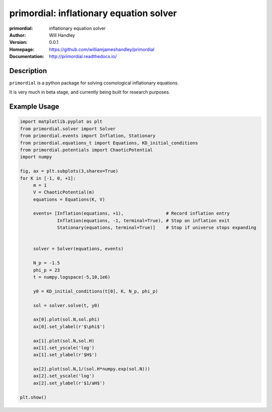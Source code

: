 ========================================
primordial: inflationary equation solver
========================================
:primordial: inflationary equation solver
:Author: Will Handley
:Version: 0.0.1
:Homepage: https://github.com/williamjameshandley/primordial
:Documentation: http://primordial.readthedocs.io/

.. image:: https://travis-ci.org/williamjameshandley/primordial.svg?branch=master
   :target: https://travis-ci.org/williamjameshandley/primordial
   :alt: Build Status
.. image:: https://codecov.io/gh/williamjameshandley/primordial/branch/master/graph/badge.svg
   :target: https://codecov.io/gh/williamjameshandley/primordial
   :alt: Test Coverage Status
.. image:: https://badge.fury.io/py/primordial.svg
   :target: https://badge.fury.io/py/primordial
   :alt: PyPi location
.. image:: https://readthedocs.org/projects/primordial/badge/?version=latest
   :target: https://primordial.readthedocs.io/en/latest/?badge=latest
   :alt: Documentation Status


Description
===========

``primordial`` is a python package for solving cosmological inflationary equations.

It is very much in beta stage, and currently being built for research purposes.


Example Usage
=============

.. code:: python

    import matplotlib.pyplot as plt
    from primordial.solver import Solver
    from primordial.events import Inflation, Stationary
    from primordial.equations_t import Equations, KD_initial_conditions
    from primordial.potentials import ChaoticPotential
    import numpy
    
    fig, ax = plt.subplots(3,sharex=True)
    for K in [-1, 0, +1]:
         m = 1
         V = ChaoticPotential(m)
         equations = Equations(K, V)

         events= [Inflation(equations, +1),                # Record inflation entry
                  Inflation(equations, -1, terminal=True), # Stop on inflation exit
                  Stationary(equations, terminal=True)]    # Stop if universe stops expanding


         solver = Solver(equations, events)

         N_p = -1.5
         phi_p = 23
         t = numpy.logspace(-5,10,1e6)

         y0 = KD_initial_conditions(t[0], K, N_p, phi_p)

         sol = solver.solve(t, y0)

         ax[0].plot(sol.N,sol.phi)
         ax[0].set_ylabel(r'$\phi$')

         ax[1].plot(sol.N,sol.H)
         ax[1].set_yscale('log')
         ax[1].set_ylabel(r'$H$')

         ax[2].plot(sol.N,1/(sol.H*numpy.exp(sol.N)))
         ax[2].set_yscale('log')
         ax[2].set_ylabel(r'$1/aH$')

    plt.show()
